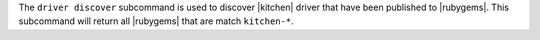 .. The contents of this file are included in multiple topics.
.. This file describes a command or a sub-command for Knife.
.. This file should not be changed in a way that hinders its ability to appear in multiple documentation sets.


The ``driver discover`` subcommand is used to discover |kitchen| driver that have been published to |rubygems|. This subcommand will return all |rubygems| that are match ``kitchen-*``.
